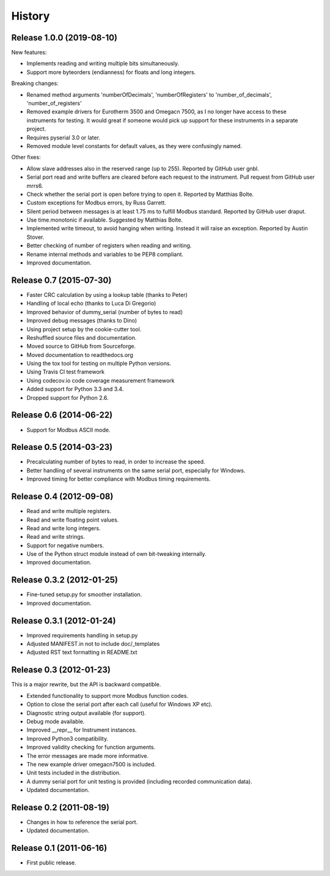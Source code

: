.. :changelog:

History
=======


Release 1.0.0 (2019-08-10)
-------------------------

New features:

* Implements reading and writing multiple bits simultaneously.
* Support more byteorders (endianness) for floats and long integers.

Breaking changes:

* Renamed method arguments 'numberOfDecimals', 'numberOfRegisters' to
  'number_of_decimals', 'number_of_registers'
* Removed example drivers for Eurotherm 3500 and Omegacn 7500, as I no longer have
  access to these instruments for testing. It would great if someone would pick
  up support for these instruments in a separate project.
* Requires pyserial 3.0 or later.
* Removed module level constants for default values, as they were confusingly named.

Other fixes:

* Allow slave addresses also in the reserved range (up to 255). Reported by GitHub user gnbl.
* Serial port read and write buffers are cleared before each request to the instrument.
  Pull request from GitHub user mrrs6.
* Check whether the serial port is open before trying to open it. Reported by Matthias Bolte.
* Custom exceptions for Modbus errors, by Russ Garrett.
* Silent period between messages is at least 1.75 ms to fulfill Modbus standard. Reported
  by GitHub user draput.
* Use time.monotonic if available. Suggested by Matthias Bolte.
* Implemented write timeout, to avoid hanging when writing. Instead it will raise an exception.
  Reported by Austin Stover.
* Better checking of number of registers when reading and writing.
* Rename internal methods and variables to be PEP8 compliant.
* Improved documentation.


Release 0.7 (2015-07-30)
-------------------------
* Faster CRC calculation by using a lookup table (thanks to Peter)
* Handling of local echo (thanks to Luca Di Gregorio)
* Improved behavior of dummy_serial (number of bytes to read)
* Improved debug messages (thanks to Dino)
* Using project setup by the cookie-cutter tool.
* Reshuffled source files and documentation.
* Moved source to GitHub from Sourceforge.
* Moved documentation to readthedocs.org
* Using the tox tool for testing on multiple Python versions.
* Using Travis CI test framework
* Using codecov.io code coverage measurement framework
* Added support for Python 3.3 and 3.4.
* Dropped support for Python 2.6.


Release 0.6 (2014-06-22)
--------------------------
* Support for Modbus ASCII mode.


Release 0.5 (2014-03-23)
--------------------------
* Precalculating number of bytes to read, in order to increase the speed.
* Better handling of several instruments on the same serial port, especially
  for Windows.
* Improved timing for better compliance with Modbus timing requirements.


Release 0.4 (2012-09-08)
--------------------------
* Read and write multiple registers.
* Read and write floating point values.
* Read and write long integers.
* Read and write strings.
* Support for negative numbers.
* Use of the Python struct module instead of own bit-tweaking internally.
* Improved documentation.


Release 0.3.2 (2012-01-25)
--------------------------
* Fine-tuned setup.py for smoother installation.
* Improved documentation.


Release 0.3.1 (2012-01-24)
--------------------------
* Improved requirements handling in setup.py
* Adjusted MANIFEST.in not to include doc/_templates
* Adjusted RST text formatting in README.txt


Release 0.3 (2012-01-23)
------------------------
This is a major rewrite, but the API is backward compatible.

* Extended functionality to support more Modbus function codes.
* Option to close the serial port after each call (useful for Windows XP etc).
* Diagnostic string output available (for support).
* Debug mode available.
* Improved __repr__ for Instrument instances.
* Improved Python3 compatibility.
* Improved validity checking for function arguments.
* The error messages are made more informative.
* The new example driver omegacn7500 is included.
* Unit tests included in the distribution.
* A dummy serial port for unit testing is provided (including recorded communication data).
* Updated documentation.


Release 0.2 (2011-08-19)
------------------------
* Changes in how to reference the serial port.
* Updated documentation.


Release 0.1 (2011-06-16)
------------------------
* First public release.
